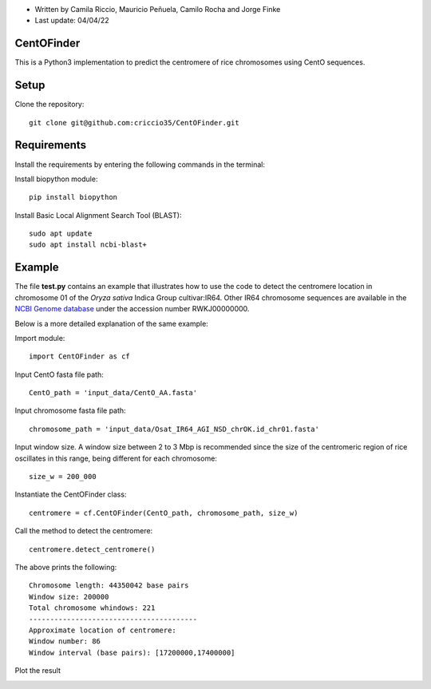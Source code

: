* Written by Camila Riccio, Mauricio Peñuela, Camilo Rocha and Jorge Finke
* Last update: 04/04/22 

CentOFinder
-----------

This is a Python3 implementation to predict the centromere of rice chromosomes using CentO sequences.


Setup
------
Clone the repository::

  git clone git@github.com:criccio35/CentOFinder.git


Requirements
------------
Install the requirements by entering the following commands in the terminal:

Install biopython module::

  pip install biopython

Install Basic Local Alignment Search Tool (BLAST)::

  sudo apt update
  sudo apt install ncbi-blast+


Example
-------

The file **test.py**
contains an example that illustrates how to use the code to detect the 
centromere location in chromosome 01 of the *Oryza sativa* Indica Group cultivar:IR64.
Other IR64 chromosome sequences are available in the 
`NCBI Genome database <https://www.ncbi.nlm.nih.gov/genome>`_
under the accession number RWKJ00000000.

Below is a more detailed explanation of the same example:

Import module::

  import CentOFinder as cf

Input CentO fasta file path::

  CentO_path = 'input_data/CentO_AA.fasta'

Input chromosome fasta file path::

  chromosome_path = 'input_data/Osat_IR64_AGI_NSD_chrOK.id_chr01.fasta'

Input window size. A window size between 2 to 3 Mbp is recommended since
the size of the centromeric region of rice oscillates in this range, 
being different for each chromosome::

  size_w = 200_000

Instantiate the CentOFinder class::

  centromere = cf.CentOFinder(CentO_path, chromosome_path, size_w)

Call the method to detect the centromere::

  centromere.detect_centromere()

The above prints the following::

  Chromosome length: 44350042 base pairs
  Window size: 200000
  Total chromosome whindows: 221
  ----------------------------------------
  Approximate location of centromere:
  Window number: 86
  Window interval (base pairs): [17200000,17400000]

Plot the result

.. image:: Osat_IR64_chr01.png
  :width: 800
